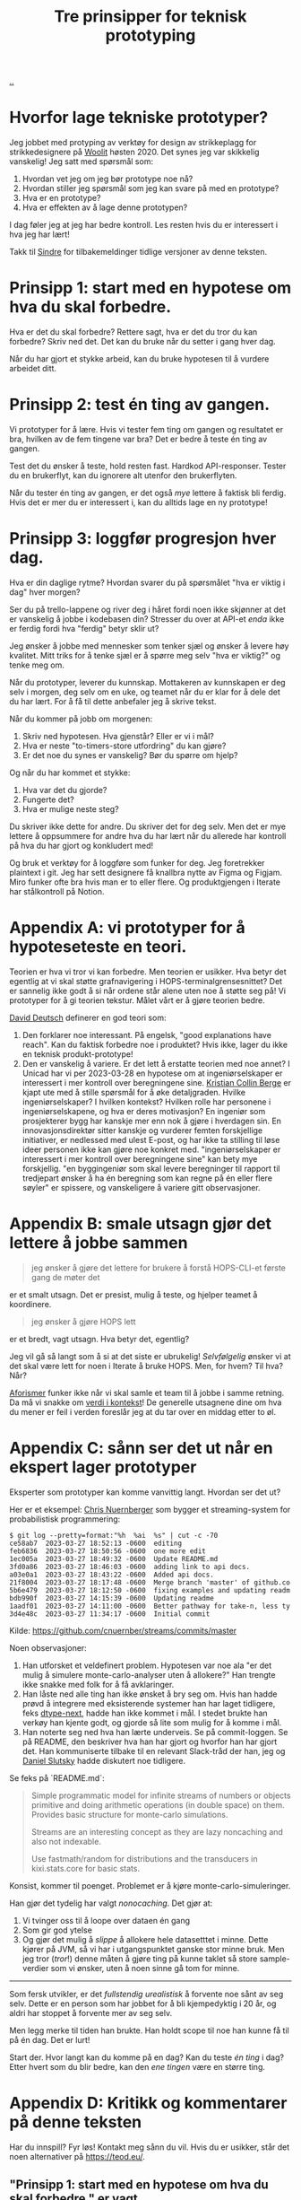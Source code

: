 # -*- ispell-local-dictionary: "nb_NO" -*-
:PROPERTIES:
:ID: 22b202cb-482e-4d24-bf1e-caf51c88ae89
:END:
#+TITLE: Tre prinsipper for teknisk prototyping

[[file:..][..]]

* Hvorfor lage tekniske prototyper?
Jeg jobbet med protyping av verktøy for design av strikkeplagg for strikkedesignere på [[id:a27c44fa-9601-4013-ba30-251fac22ee46][Woolit]] høsten 2020.
Det synes jeg var skikkelig vanskelig!
Jeg satt med spørsmål som:

1. Hvordan vet jeg om jeg bør prototype noe nå?
2. Hvordan stiller jeg spørsmål som jeg kan svare på med en prototype?
3. Hva er en prototype?
4. Hva er effekten av å lage denne prototypen?

I dag føler jeg at jeg har bedre kontroll.
Les resten hvis du er interessert i hva jeg har lært!

Takk til [[id:16f444c6-7311-4b95-9288-f878dd052ae4][Sindre]] for tilbakemeldinger tidlige versjoner av denne teksten.
* Prinsipp 1: start med en hypotese om hva du skal forbedre.
Hva er det du skal forbedre?
Rettere sagt, hva er det du tror du kan forbedre?
Skriv ned det.
Det kan du bruke når du setter i gang hver dag.

Når du har gjort et stykke arbeid, kan du bruke hypotesen til å vurdere arbeidet ditt.
* Prinsipp 2: test én ting av gangen.
Vi prototyper for å lære.
Hvis vi tester fem ting om gangen og resultatet er bra, hvilken av de fem tingene var bra?
Det er bedre å teste én ting av gangen.

Test det du ønsker å teste, hold resten fast.
Hardkod API-responser.
Tester du en brukerflyt, kan du ignorere alt utenfor den brukerflyten.

Når du tester én ting av gangen, er det også /mye/ lettere å faktisk bli ferdig.
Hvis det er mer du er interessert i, kan du alltids lage en ny prototype!
* Prinsipp 3: loggfør progresjon hver dag.
Hva er din daglige rytme?
Hvordan svarer du på spørsmålet "hva er viktig i dag" hver morgen?

Ser du på trello-lappene og river deg i håret fordi noen ikke skjønner at det er vanskelig å jobbe i kodebasen din?
Stresser du over at API-et /enda/ ikke er ferdig fordi hva "ferdig" betyr sklir ut?

Jeg ønsker å jobbe med mennesker som tenker sjæl og ønsker å levere høy kvalitet.
Mitt triks for å tenke sjæl er å spørre meg selv "hva er viktig?" og tenke meg om.

Når du prototyper, leverer du kunnskap.
Mottakeren av kunnskapen er deg selv i morgen, deg selv om en uke, og teamet når du er klar for å dele det du har lært.
For å få til dette anbefaler jeg å skrive tekst.

Når du kommer på jobb om morgenen:

1. Skriv ned hypotesen.
   Hva gjenstår?
   Eller er vi i mål?
2. Hva er neste "to-timers-store utfordring" du kan gjøre?
3. Er det noe du synes er vanskelig?
   Bør du spørre om hjelp?

Og når du har kommet et stykke:

1. Hva var det du gjorde?
2. Fungerte det?
3. Hva er mulige neste steg?

Du skriver ikke dette for andre.
Du skriver det for deg selv.
Men det er mye lettere å oppsummere for andre hva du har lært når du allerede har kontroll på hva du har gjort og konkludert med!

Og bruk et verktøy for å loggføre som funker for deg.
Jeg foretrekker plaintext i git.
Jeg har sett designere få knallbra nytte av Figma og Figjam.
Miro funker ofte bra hvis man er to eller flere.
Og produktgjengen i Iterate har stålkontroll på Notion.
* Appendix A: vi prototyper for å hypoteseteste en teori.
Teorien er hva vi tror vi kan forbedre.
Men teorien er usikker.
Hva betyr det egentlig at vi skal støtte grafnavigering i HOPS-terminalgrensesnittet?
Det er sannelig ikke godt å si når ordene står alene uten noe å støtte seg på!
Vi prototyper for å gi teorien tekstur.
Målet vårt er å gjøre teorien bedre.

[[id:369abfa2-8b8c-4540-958f-d0fce79f132b][David Deutsch]] definerer en god teori som:

1. Den forklarer noe interessant.
   På engelsk, "good explanations have reach".
   Kan du faktisk forbedre noe i produktet?
   Hvis ikke, lager du ikke en teknisk produkt-prototype!
2. Den er vanskelig å variere.
   Er det lett å erstatte teorien med noe annet?
   I Unicad har vi per 2023-03-28 en hypotese om at ingeniørselskaper er interessert i mer kontroll over beregningene sine.
   [[id:df393f09-0441-4919-aabb-a1773feb2eee][Kristian Collin Berge]] er kjapt ute med å stille spørsmål for å øke detaljgraden.
   Hvilke ingeniørselskaper?
   I hvilken kontekst?
   Hvilken rolle har personene i ingeniørselskapene, og hva er deres motivasjon?
   En ingeniør som prosjekterer bygg har kanskje mer enn nok å gjøre i hverdagen sin.
   En innovasjonsdirektør sitter kanskje og vurderer femten forskjellige initiativer, er nedlessed med ulest E-post, og har ikke ta stilling til løse ideer personen ikke kan gjøre noe konkret med.
   "ingeniørselskaper er interessert i mer kontroll over beregningene sine" kan bety mye forskjellig.
   "en byggingeniør som skal levere beregninger til rapport til tredjepart ønsker å ha én beregning som kan regne på én eller flere søyler" er spissere, og vanskeligere å variere gitt observasjoner.
* Appendix B: smale utsagn gjør det lettere å jobbe sammen
#+begin_quote
jeg ønsker å gjøre det lettere for brukere å forstå HOPS-CLI-et første gang de møter det
#+end_quote

er et smalt utsagn.
Det er presist, mulig å teste, og hjelper teamet å koordinere.

#+begin_quote
jeg ønsker å gjøre HOPS lett
#+end_quote

er et bredt, vagt utsagn.
Hva betyr det, egentlig?

Jeg vil gå så langt som å si at det siste er ubrukelig!
/Selvfølgelig/ ønsker vi at det skal være lett for noen i Iterate å bruke HOPS.
Men, for hvem?
Til hva?
Når?

[[id:93ea907e-9dcb-4c6b-af7d-d9bc22c34d57][Aforismer]] funker ikke når vi skal samle et team til å jobbe i samme retning.
Da må vi snakke om [[id:028a2171-3146-4fbc-8d5d-3209675dae8b][verdi i kontekst]]!
De generelle utsagnene dine om hva du mener er feil i verden foreslår jeg at du tar over en middag etter to øl.
* Appendix C: sånn ser det ut når en ekspert lager prototyper
Eksperter som prototyper kan komme vanvittig langt.
Hvordan ser det ut?

Her er et eksempel: [[id:a878303d-3130-4dd3-9192-791ddd2cbbcf][Chris Nuernberger]] som bygger et streaming-system for probabilistisk programmering:

#+begin_src
$ git log --pretty=format:"%h  %ai  %s" | cut -c -70
ce58ab7  2023-03-27 18:52:13 -0600  editing
feb6836  2023-03-27 18:50:56 -0600  one more edit
1ec005a  2023-03-27 18:49:32 -0600  Update README.md
3fd0a86  2023-03-27 18:46:03 -0600  adding link to api docs.
a03e0a1  2023-03-27 18:43:22 -0600  Added api docs.
21f8004  2023-03-27 18:17:48 -0600  Merge branch 'master' of github.co
5b6e479  2023-03-27 18:12:50 -0600  fixing examples and updating readm
bdb990f  2023-03-27 14:15:39 -0600  Updating readme
1aadf01  2023-03-27 14:11:00 -0600  Better pathway for take-n, less ty
3d4e48c  2023-03-27 11:34:17 -0600  Initial commit
#+end_src

Kilde: https://github.com/cnuernber/streams/commits/master

Noen observasjoner:

1. Han utforsket et veldefinert problem.
   Hypotesen var noe ala "er det mulig å simulere monte-carlo-analyser uten å allokere?"
   Han trengte ikke snakke med folk for å få avklaringer.
2. Han låste ned alle ting han ikke ønsket å bry seg om.
   Hvis han hadde prøvd å integrere med eksisterende systemer han har laget tidligere, feks [[id:20e994be-d760-44b1-bee6-3575ebed65df][dtype-next]], hadde han ikke kommet i mål.
   I stedet brukte han verkøy han kjente godt, og gjorde så lite som mulig for å komme i mål.
3. Han noterte seg ned hva han lærte underveis.
   Se på commit-loggen.
   Se på README, den beskriver hva han har gjort og hvorfor han har gjort det.
   Han kommuniserte tilbake til en relevant Slack-tråd der han, jeg og [[id:3c798467-1dcc-480a-b38a-b9915ae0e497][Daniel Slutsky]] hadde diskutert noe tidligere.

Se feks på `README.md`:

#+begin_quote
Simple programmatic model for infinite streams of numbers or objects primitive
and doing arithmetic operations (in double space) on them.  Provides basic structure for
monte-carlo simulations.

Streams are an interesting concept as they are lazy noncaching and also not indexable.

Use fastmath/random for distributions and the transducers in kixi.stats.core for
basic stats.
#+end_quote

Konsist, kommer til poenget.
Problemet er å kjøre monte-carlo-simuleringer.

Han gjør det tydelig har valgt /nonocaching/.
Det gjør at:

1. Vi tvinger oss til å loope over dataen én gang
2. Som gir god ytelse
3. Og gjør det mulig å /slippe/ å allokere hele datasetttet i minne.
   Dette kjører på JVM, så vi har i utgangspunktet ganske stor minne bruk.
   Men jeg tror (/tror/!) denne måten å gjøre ting på kunne taklet så store sample-verdier som vi ønsker, uten å noen sinne gå tom for minne.

-----

Som fersk utvikler, er det /fullstendig urealistisk/ å forvente noe sånt av seg selv.
Dette er en person som har jobbet for å bli kjempedyktig i 20 år, og aldri har stoppet å forvente mer av seg selv.

Men legg merke til tiden han brukte.
Han holdt scope til noe han kunne få til på én dag.
Det er lurt!

Start der.
Hvor langt kan du komme på en dag?
Kan du teste /én ting/ i dag?
Etter hvert som du blir bedre, kan den /ene tingen/ være en større ting.
* Appendix D: Kritikk og kommentarer på denne teksten
Har du innspill?
Fyr løs!
Kontakt meg sånn du vil.
Hvis du er usikker, står det noen alternativer på https://teod.eu/.
** "Prinsipp 1: start med en hypotese om hva du skal forbedre." er vagt
"hypotese om hva du skal forbedre" er mange ord.
Hva er det jeg egentlig mener?

1. Definer et smalt problem /først/
2. Så kan du tenke på hvordan du svarer på det problemet
3. Når du har holdt på litt, kan du vurdere om svaret er "nei", "ja" eller "vi vet ikke helt".

Hvis du ikke starter med et mål, kommer du sannsynligvis til å gjøre noe uten å ha det du har gjort forankret i et solid "hvorfor"-svar.
